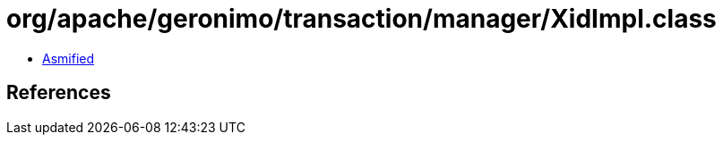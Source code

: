 = org/apache/geronimo/transaction/manager/XidImpl.class

 - link:XidImpl-asmified.java[Asmified]

== References

